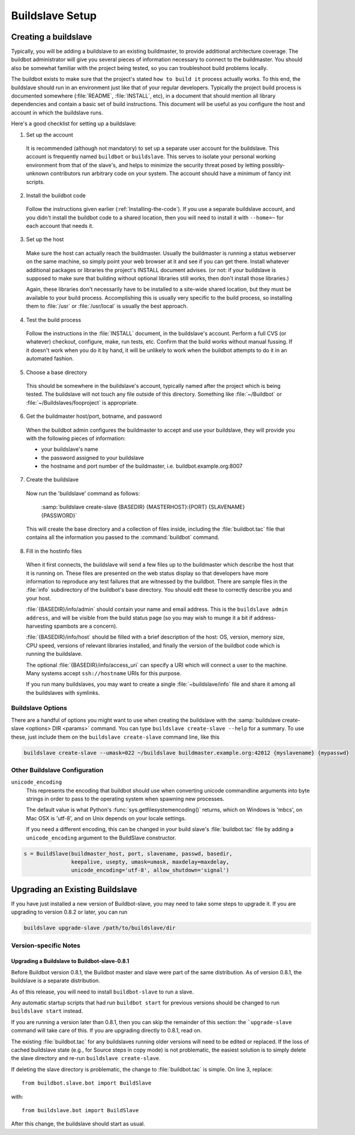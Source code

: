 Buildslave Setup
================

.. _Creating-a-buildslave:

Creating a buildslave
---------------------

Typically, you will be adding a buildslave to an existing buildmaster, to provide additional architecture coverage.
The buildbot administrator will give you several pieces of information necessary to connect to the buildmaster.
You should also be somewhat familiar with the project being tested, so you can troubleshoot build problems locally.

The buildbot exists to make sure that the project's stated ``how to build it`` process actually works.
To this end, the buildslave should run in an environment just like that of your regular developers.
Typically the project build process is documented somewhere (:file:`README`, :file:`INSTALL`, etc), in a document that should mention all library dependencies and contain a basic set of build instructions.
This document will be useful as you configure the host and account in which the buildslave runs.

Here's a good checklist for setting up a buildslave:

1. Set up the account

  It is recommended (although not mandatory) to set up a separate user account for the buildslave.
  This account is frequently named ``buildbot`` or ``buildslave``.
  This serves to isolate your personal working environment from that of the slave's, and helps to minimize the security threat posed by letting possibly-unknown contributors run arbitrary code on your system.
  The account should have a minimum of fancy init scripts.

2. Install the buildbot code

  Follow the instructions given earlier (:ref:`Installing-the-code`).
  If you use a separate buildslave account, and you didn't install the buildbot code to a shared location, then you will need to install it with ``--home=~`` for each account that needs it.

3. Set up the host

  Make sure the host can actually reach the buildmaster.
  Usually the buildmaster is running a status webserver on the same machine, so simply point your web browser at it and see if you can get there.
  Install whatever additional packages or libraries the project's INSTALL document advises.
  (or not: if your buildslave is supposed to make sure that building without optional libraries still works, then don't install those libraries.)

  Again, these libraries don't necessarily have to be installed to a site-wide shared location, but they must be available to your build process.
  Accomplishing this is usually very specific to the build process, so installing them to :file:`/usr` or :file:`/usr/local` is usually the best approach.

4. Test the build process

  Follow the instructions in the :file:`INSTALL` document, in the buildslave's account.
  Perform a full CVS (or whatever) checkout, configure, make, run tests, etc.
  Confirm that the build works without manual fussing.
  If it doesn't work when you do it by hand, it will be unlikely to work when the buildbot attempts to do it in an automated fashion.

5. Choose a base directory

  This should be somewhere in the buildslave's account, typically named after the project which is being tested.
  The buildslave will not touch any file outside of this directory.
  Something like :file:`~/Buildbot` or :file:`~/Buildslaves/fooproject` is appropriate.

6. Get the buildmaster host/port, botname, and password

  When the buildbot admin configures the buildmaster to accept and use your buildslave, they will provide you with the following pieces of information:

  * your buildslave's name
  * the password assigned to your buildslave
  * the hostname and port number of the buildmaster, i.e. buildbot.example.org:8007

7. Create the buildslave

  Now run the 'buildslave' command as follows:

      :samp:`buildslave create-slave {BASEDIR} {MASTERHOST}:{PORT} {SLAVENAME} {PASSWORD}`

  This will create the base directory and a collection of files inside, including the :file:`buildbot.tac` file that contains all the information you passed to the :command:`buildbot` command.

8. Fill in the hostinfo files

  When it first connects, the buildslave will send a few files up to the buildmaster which describe the host that it is running on.
  These files are presented on the web status display so that developers have more information to reproduce any test failures that are witnessed by the buildbot.
  There are sample files in the :file:`info` subdirectory of the buildbot's base directory.
  You should edit these to correctly describe you and your host.

  :file:`{BASEDIR}/info/admin` should contain your name and email address.
  This is the ``buildslave admin address``, and will be visible from the build status page (so you may wish to munge it a bit if address-harvesting spambots are a concern).

  :file:`{BASEDIR}/info/host` should be filled with a brief description of the host: OS, version, memory size, CPU speed, versions of relevant libraries installed, and finally the version of the buildbot code which is running the buildslave.

  The optional :file:`{BASEDIR}/info/access_uri` can specify a URI which will connect a user to the machine.
  Many systems accept ``ssh://hostname`` URIs for this purpose.

  If you run many buildslaves, you may want to create a single :file:`~buildslave/info` file and share it among all the buildslaves with symlinks.

.. _Buildslave-Options:

Buildslave Options
~~~~~~~~~~~~~~~~~~

There are a handful of options you might want to use when creating the buildslave with the :samp:`buildslave create-slave <options> DIR <params>` command.
You can type ``buildslave create-slave --help`` for a summary.
To use these, just include them on the ``buildslave create-slave`` command line, like this

.. code-block:: bash

    buildslave create-slave --umask=022 ~/buildslave buildmaster.example.org:42012 {myslavename} {mypasswd}

.. program:: buildslave create-slave

.. option:: --no-logrotate

    This disables internal buildslave log management mechanism.
    With this option buildslave does not override the default logfile name and its behaviour giving a possibility to control those with command-line options of twistd daemon.

.. option:: --usepty

    This is a boolean flag that tells the buildslave whether to launch child processes in a PTY or with regular pipes (the default) when the master does not specify.
    This option is deprecated, as this particular parameter is better specified on the master.

.. option:: --umask

    This is a string (generally an octal representation of an integer) which will cause the buildslave process' ``umask`` value to be set shortly after initialization.
    The ``twistd`` daemonization utility forces the umask to 077 at startup (which means that all files created by the buildslave or its child processes will be unreadable by any user other than the buildslave account).
    If you want build products to be readable by other accounts, you can add ``--umask=022`` to tell the buildslave to fix the umask after twistd clobbers it.
    If you want build products to be *writable* by other accounts too, use ``--umask=000``, but this is likely to be a security problem.

.. option:: --keepalive

    This is a number that indicates how frequently ``keepalive`` messages should be sent from the buildslave to the buildmaster, expressed in seconds.
    The default (600) causes a message to be sent to the buildmaster at least once every 10 minutes.
    To set this to a lower value, use e.g. ``--keepalive=120``.

    If the buildslave is behind a NAT box or stateful firewall, these messages may help to keep the connection alive: some NAT boxes tend to forget about a connection if it has not been used in a while.
    When this happens, the buildmaster will think that the buildslave has disappeared, and builds will time out.
    Meanwhile the buildslave will not realize than anything is wrong.

.. option:: --maxdelay

    This is a number that indicates the maximum amount of time the buildslave will wait between connection attempts, expressed in seconds.
    The default (300) causes the buildslave to wait at most 5 minutes before trying to connect to the buildmaster again.

.. option:: --log-size

    This is the size in bytes when to rotate the Twisted log files.

.. option:: --log-count

    This is the number of log rotations to keep around.
    You can either specify a number or ``None`` to keep all :file:`twistd.log` files around.
    The default is 10.

.. option:: --allow-shutdown

    Can also be passed directly to the BuildSlave constructor in :file:`buildbot.tac`.
    If set, it allows the buildslave to initiate a graceful shutdown, meaning that it will ask the master to shut down the slave when the current build, if any, is complete.

    Setting allow_shutdown to ``file`` will cause the buildslave to watch :file:`shutdown.stamp` in basedir for updates to its mtime.
    When the mtime changes, the slave will request a graceful shutdown from the master.
    The file does not need to exist prior to starting the slave.

    Setting allow_shutdown to ``signal`` will set up a SIGHUP handler to start a graceful shutdown.
    When the signal is received, the slave will request a graceful shutdown from the master.

    The default value is ``None``, in which case this feature will be disabled.

    Both master and slave must be at least version 0.8.3 for this feature to work.

.. _Other-Buildslave-Configuration:

Other Buildslave Configuration
~~~~~~~~~~~~~~~~~~~~~~~~~~~~~~

``unicode_encoding``
    This represents the encoding that buildbot should use when converting unicode commandline arguments into byte strings in order to pass to the operating system when spawning new processes.

    The default value is what Python's :func:`sys.getfilesystemencoding()` returns, which on Windows is 'mbcs', on Mac OSX is 'utf-8', and on Unix depends on your locale settings.

    If you need a different encoding, this can be changed in your build slave's :file:`buildbot.tac` file by adding a ``unicode_encoding`` argument to the BuildSlave constructor.

.. code-block:: python

    s = BuildSlave(buildmaster_host, port, slavename, passwd, basedir,
                   keepalive, usepty, umask=umask, maxdelay=maxdelay,
                   unicode_encoding='utf-8', allow_shutdown='signal')

.. _Upgrading-an-Existing-Buildslave:

Upgrading an Existing Buildslave
--------------------------------

If you have just installed a new version of Buildbot-slave, you may need to take some steps to upgrade it.
If you are upgrading to version 0.8.2 or later, you can run

.. code-block:: bash

    buildslave upgrade-slave /path/to/buildslave/dir

.. _Buildslave-Version-specific-Notes:

Version-specific Notes
~~~~~~~~~~~~~~~~~~~~~~

Upgrading a Buildslave to Buildbot-slave-0.8.1
''''''''''''''''''''''''''''''''''''''''''''''

Before Buildbot version 0.8.1, the Buildbot master and slave were part of the same distribution.
As of version 0.8.1, the buildslave is a separate distribution.

As of this release, you will need to install ``buildbot-slave`` to run a slave.

Any automatic startup scripts that had run ``buildbot start`` for previous versions should be changed to run ``buildslave start`` instead.

If you are running a version later than 0.8.1, then you can skip the remainder of this section: the ```upgrade-slave`` command will take care of this.
If you are upgrading directly to 0.8.1, read on.

The existing :file:`buildbot.tac` for any buildslaves running older versions will need to be edited or replaced.
If the loss of cached buildslave state (e.g., for Source steps in copy mode) is not problematic, the easiest solution is to simply delete the slave directory and re-run ``buildslave create-slave``.

If deleting the slave directory is problematic, the change to :file:`buildbot.tac` is simple.
On line 3, replace::

    from buildbot.slave.bot import BuildSlave

with::

    from buildslave.bot import BuildSlave

After this change, the buildslave should start as usual.


